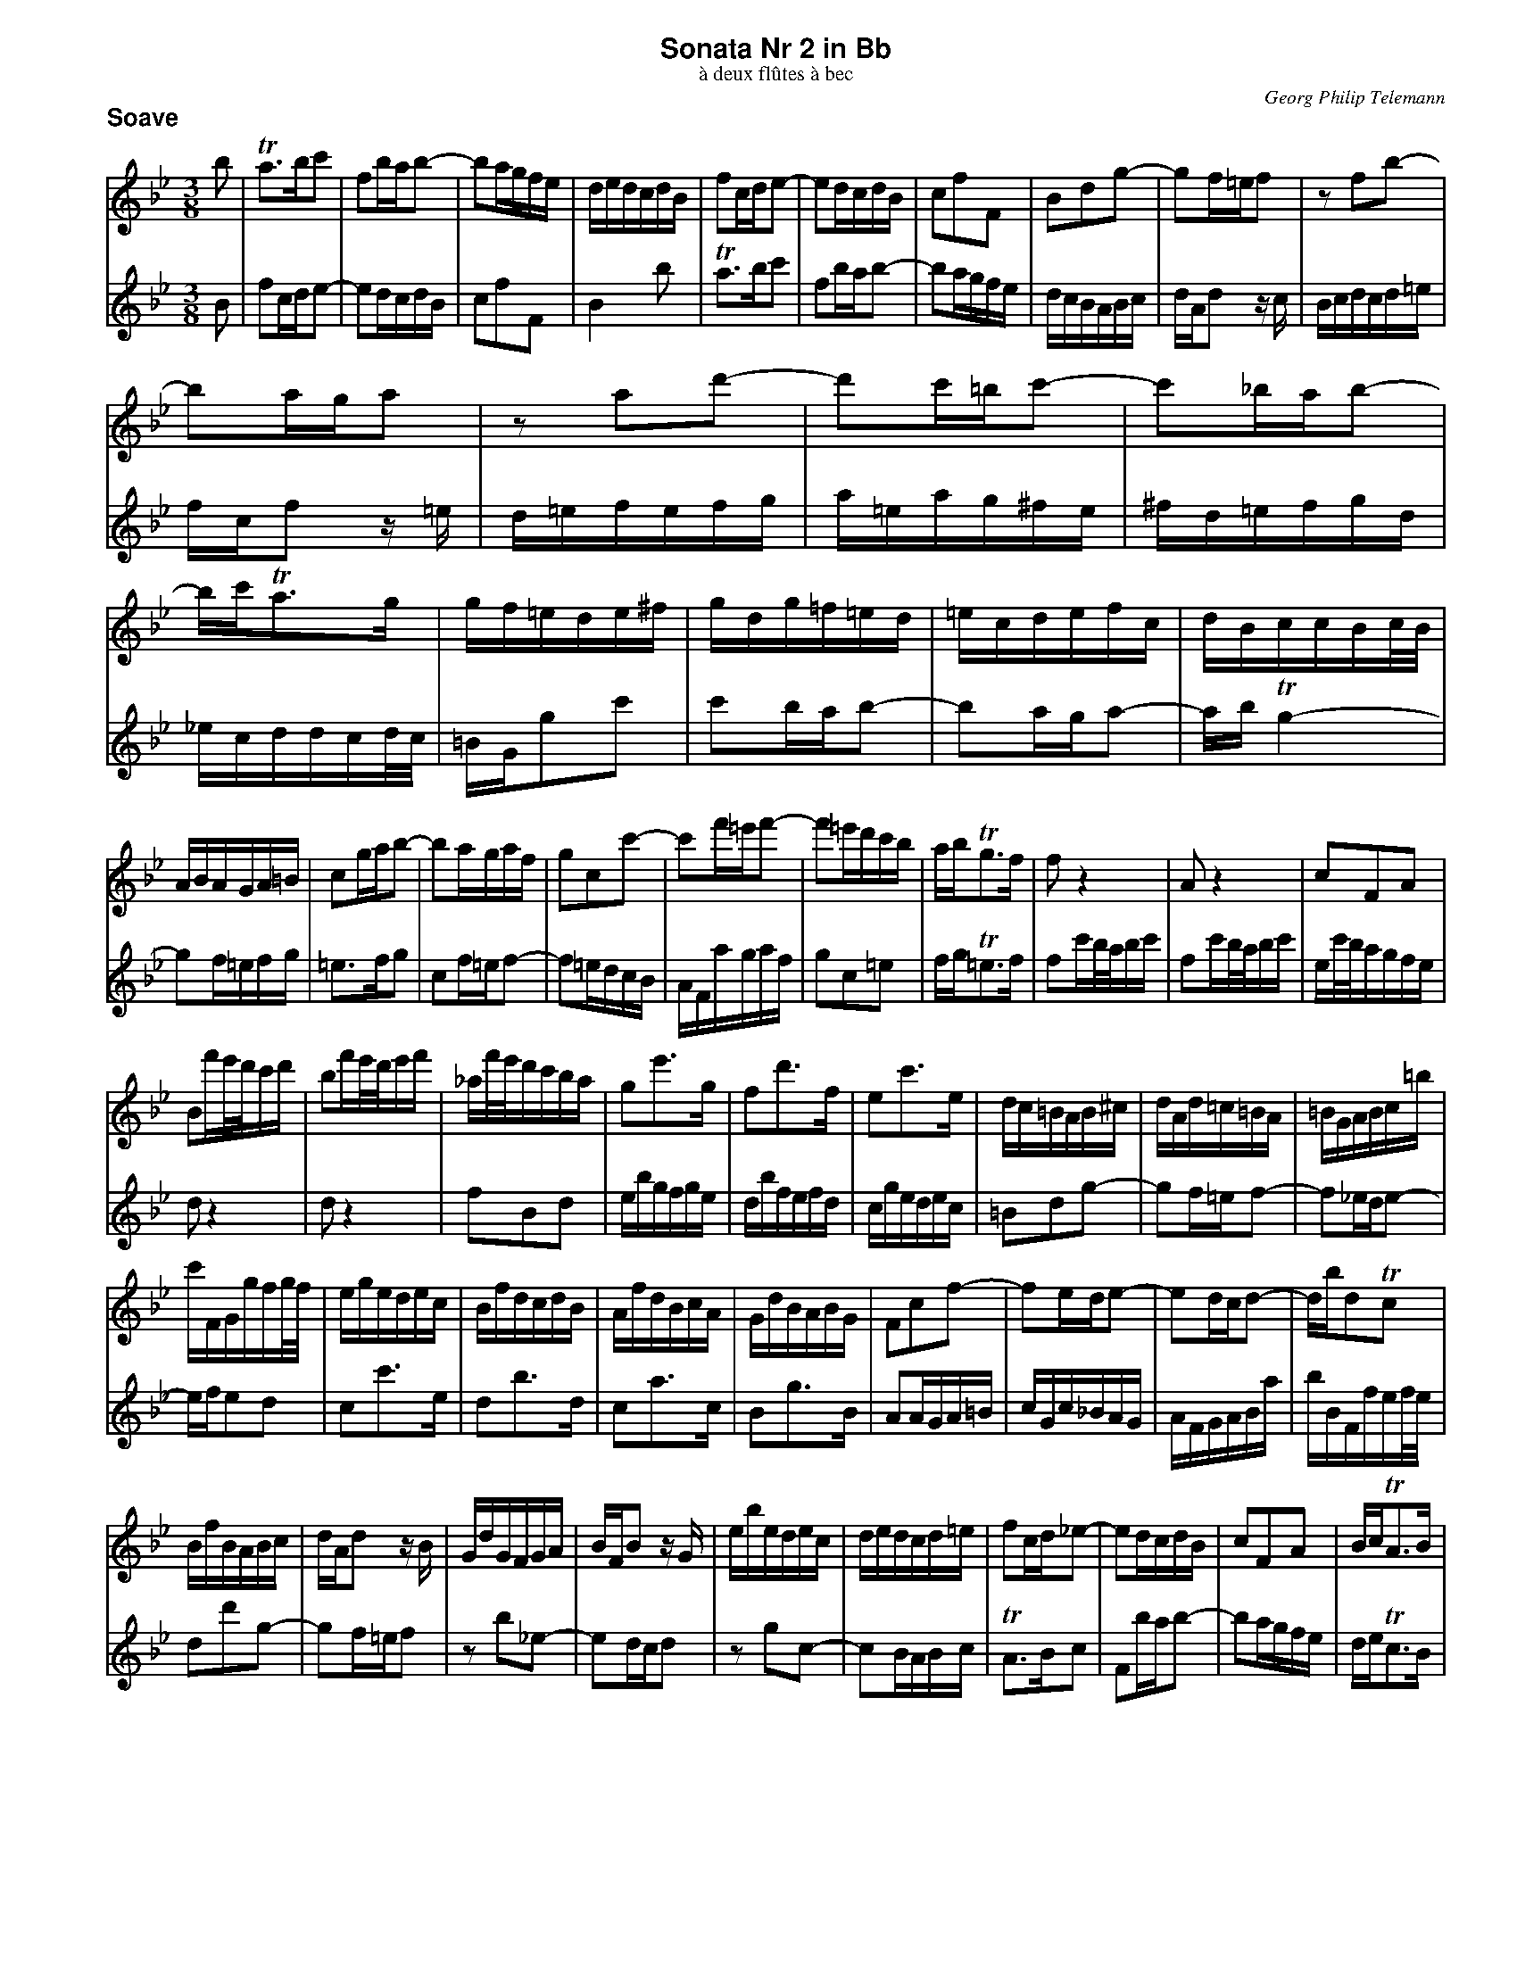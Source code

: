 %%scale         0.70
%%pagewidth     8.50in
%%pageheight   11.00in
%%leftmargin    0.60in
%%botmargin     0.30in
%%topmargin     0.20in
%%titleleft     0
%%titlespace    0.00in
%%landscape     0
%%topspace      0.00in
%%composerspace 0.00in
%%lineskipfac   1.1
%%maxshrink     1.0
%%musicspace    7pt
%%partsspace    10
%%staffsep      0.15in
%%staffwidth    7.50in
%%subtitlespace 0.00in
%%systaffsep    0.20in
%%composerfont  Times-Italic   11
%%barlabelfont  Helvetica-Bold 18 box
%%gchordfont    Helvetica-Bold 14
%%partsfont     Helvetica-Bold 14
%%subtitlefont  Times-Roman    12
%%textfont      Times-Roman    12
%%titlefont     Helvetica-Bold 16
%%vocalfont     Helvetica-Narrow-Bold 16
%%wordsfont     Helvetica-Narrow-Bold 12

X: 1
T: Sonata Nr 2 in Bb
T: \`a deux fl\^utes \`a bec
C: Georg Philip Telemann
N: Published in Hamburg in 1727
M: 3/8
L: 1/16
P: Soave
K: Bb
V: 1
b2 |\
  Ta3bc'2 | f2bab2- | b2agfe | dedcdB | f2cde2- | e2dcdB  | c2f2F2 | B2d2g2- | g2f=ef2 | z2f2b2- |
  b2aga2 | z2a2d'2- | d'2c'=bc'2- | c'2_bab2- | bc'Ta3g | gf=ede^f | gdg=f=ed | =ecdefc | dBccBc/B/ |
  ABAGA=B | c2gab2- | b2agaf | g2c2c'2- | c'2f'=e'f'2- | f'2=e'd'c'b | abTg3f | f2z4 | A2z4 | c2F2A2 |
  B2f'e'/d'/c'd' | b2f'e'/d'/e'f' | _af'/e'/d'c'ba | g2e'3g | f2d'3f | e2c'3e | dc=BAB^c | dAd=c=BA | =BGABc=b |
  c'FGgfg/f/ | egedec | BfdcdB | AfdBcA | GdBABG | F2c2f2- | f2ede2- | e2dcd2- | dbd2Tc2 |
  BfBABc | dAd2 zB | GdGFGA | BFB2 zG | ebedec | dedcd=e | f2cd_e2- | e2dcdB | c2F2A2 | BcTA3B |
  B2d'2g2- | g2f=ef2 | z2b2_e2- | e2dcd2 | z2g2c2- | c2BABc | TA3Bc2 | F2bab2- | b2agfe | def2F2 | B4 |]
V: 2
B2 | f2cde2- | e2dcdB | c2f2F2 | B4b2 | Ta3bc'2 | f2bab2- | b2agfe | dcBABc | dAd2 zc | Bcdcd=e |
  fcf2 z=e | d=efefg | a=eag^fe | ^fd=efgd | _ecddcd/c/ | =BGg2c'2 | c'2bab2- | b2aga2- | abTg4- |
  g2f=efg | =e3fg2 | c2f=ef2- | f2=edcB | AFagaf | g2c2=e2 | fgT=e3f | f2c'b/a/bc' | f2c'b/a/bc' | ec'/b/agfe |
  d2z4 | d2z4 | f2B2d2 | ebgfge | dbfefd | cgedec | =B2d2g2- | g2f=ef2- | f2_ede2- |
  efe2d2 | c2c'3e | d2b3d | c2a3c | B2g3B | A2AGA=B | cGc_BAG | AFGABa | bBFfef/e/ |
  d2d'2g2- | g2f=ef2 | z2b2_e2- | e2dcd2 | z2g2c2- | c2BABc | TA3Bc2 | F2bab2- | b2agfe | deTc3B |
  BfBABc | dAd2 zB | GdGFGA | BFB2 zG | ebedec | dedcd=e | f2cd_e2- | e2dcdB | c2F2a2 | bc'Ta3b | b4 |]

X: 2
T:
P: Allegro
M: 4/4
L: 1/16
K: Bb
V: 1
[| f8 d4 g4 | TA4 B4 e6 e2 | e2c2 d2B2 c4 f4 | B2b2 d'2=e'2 f'2f2 b4 | z2b2 a4 z2a2 g2f2 | =e4 c'4 z2b2 a2g2 | a2fa c'2ac' f'2fa c'2ac |
   e'2fa c'2ac' d'4 z2f2 | d4 z2f2 d2f2 d2B2 | b8 g4 c'4 | Td4 e4 _a6 a2 | _a2f2 g2e2 f4 b4 | e2g2 =a2=b2 c'2c2 f4 |
   z2f2 e4 z2e2 d2c2 | =B4 g4 z2f2 e2d2 | e2ce g2eg c'2ce g2eg | b2c=e g2eg a4 z2a2 | f4 z2a2 ^f2a2 f2d2 | g4 z2g2 ^f4 z2=f2 |
   =e4 z2_e2 d=e^fg afge | ^fgab c'abg d=e^fg afge | ^f4 z2d2 _e2=e2 =f2^f2 | g4 z2d2 _e2=e2 f2^f2 | d8 b4 e'4 |
%
  T^f4 g4 c'6 c'2 | c'2a2 b2g2 a4 d'4 | g2e2 c2d2 G4 z4 | g^fga bagf babc' d'c'ba | g^fga bagf =e2c2 z2a2 |
   g2c2 z2f2 =e2c2 z2a2 | gagf =efge f2a2 b2f2 | =e2b2 a2A2 d2^f2 g2G2 | ^c2A2 a4 z2g=f =efge | f2d2 a4 z2gf =efge |
   f2a2 =b2^c'2 d'2d2 g4 | z2g2 f4 z2f2 =e2d2 | ^c4 a4 z2g2 f2=e2 | f3g T=e3d d4 z2f2 | gf=ef c'fef gfef d'fef | c'abc' bgab abag f2d2 |
   e4 d4 e4 z4 | d4 c4 B4 z2B2 | c4 d4 e4 z2d2 | e2b2 f2b2 g2b2 B2b2 | c4 d4 edef gfed |
%
   gfg_a bagf edef gfed | cBcd edcB =AGAB cBAG | f8 d4 g4 | TA4 B4 e6 e2 | e2c2 d2B2 c4 f4 |
   B4 z2f2 d4 z2f2 | d2f2 d2B2 e2g2 a2=b2 | c'2c2 f4 z2f2 e4 | z2e2 d2c2 =B4 g4 | z2f2 e2d2 e2ce g2eg | c'2ce g2eg b2c=e g2eg |
   a4 z4 f=efg agfe | agab c'bag f=efg agf_e | d2b2 d'2=e'2 f'2f2 b4 | z2b2 a4 z2a2 g2f2 | =e4 c'4 z2b2 a2g2 |
   a2fa c'2ac' f'2fa c'2ac' | _e'2fa c'2ac' d'2f'2 c'2f'2 | b2f'2 a2f'2 g2b2 f2b2 | e2b2 d2b2 c2z2 B2z2 | A2f2 d2b2 c'4 a4 | b2c=e g2eg c'2ce g2eg |
   b2c=e g2eg a4 z2c'2 | a4 z2c'2 a2c'2 a2f2 | b2z2 a2z2 g2z2 f2z2 | e2z2 d2z2 c2z2 B2z2 | A2c2 G2c2 F2a2 b2d2 | e4 f4 B4 z4 |]
V: 2
[| z16 | z16 | z16 | b8 a4 d'4 | T=e4 f4 b6 b2 | b2g2 a2f2 g4 c'4 | f4 z2c'2 a4 z2c'2 |
   a2c'2 a2f2 b2Bd f2df | b2Bd f2df _a2Bd f2df | g2b2 c'2d'2 e'2e2 _a4 | z2_a2 g4 z2g2 f2e2 | d4 b4 z2_a2 g2f2 | g8 e4 _a4 |
  T=B4 c4 f6 f2 | f2d2 e2c2 d4 g4 | c4 z2g2 e4 z2g2 | =e2g2 e2c2 f2df a2fa | d'2df a2fa c'2d^f a2fa | b2d'2 e'2b2 a2e'2 d'2d2 |
   g2=b2 c'2c2 ^f2d2 z2_b2 | a2d2 z2g2 ^f2d2 z2b2 | a2d2 d'4 z2c'b abc'a | b2g2 d'4 z2c'b abc'a | b2d2 =e2^f2 g2g2 c'4 |
%
   z2c'2 b4 z2b2 a2g2 | ^f4 d'4 z2c'2 b2a2 | b3c' Ta3g g^fga bagf | babc' d'c'ba g^fga bag=f | =edef gfed cdef gefd |
   =efga bgaf cd=ef gefd | =efed ^cdec d4 z2d2 | ^c4 z2=c2 =B4 z2_B2 | A4 z2a2 _b2=b2 c'2^c'2 | d'4 z2A2 _B2=B2 c2^c2 |
   a8 f4 _b4 | T^c4 d4 g6 g2 | g2=e2 f2d2 e4 a4 | d2B2 G2A2 d4 z2A2 | B4 A4 B4 z4 | A4 G4 F4 z2B2 |
   cBAB fBAB cBAB gBAB | fdef ecde dedc B2d2 | e2b2 f2b2 g2b2 B2b2 | c4 d4 e4 z2d2 | e2b2 f2b2 g4 z4 |
%
   edef gfed gfg_a bagf | edef gfed cBcd edcB | A2f2 g2a2 b2B2 e4 | z2e2 d4 z2d2 c2B2 | A4 f4 z2e2 d2c2 |
   d2Bd f2df b2Bd f2df | _a2Bd f2df g8 | e4 _a4 T=B4 c4 | f6 f2 f2d2 e2c2 | d4 g4 c4 z2g2 | e4 z2g2 =e2g2 e2c2 |
   f=efg agfe agab c'bag | f=efg agfe dcde f_edc | b8 a4 d'4 | T=e4 f4 b6 b2 | b2g2 a2f2 g4 c'4 |
   f4 z2c'2 a4 z2c'2 | a2c'2 a2f2 b2z2 a2z2 | g2z2 f2z2 e2z2 d2z2 | c2z2 B2z2 A2c2 G2c2 | F2a2 b2d2 e2c2 f2F2 | =e4 z2g2 e4 z2g2 |
   =e2g2 e2c2 z2fa c'2ac' | f'2fa c'2ac' _e'2fa c'2ac' | d'2f'2 c'2f'2 b2f'2 a2f'2 | g2b2 f2b2 e2b2 d2b2 | c2z2 B2z2 A2f2 d2b2 | c'4 Ta4 b4 z4 |]

X: 3
T:
P: Andante
M: 4/4
L: 1/16
K: Gm
V:1
[| b2b2- babc' a2 d'4 d2 | g2ab Ta3g ^f2ga d2f2 | G2g^f g2g2 f2=f=e f2f2 | =e2_ed e2e2 d4 z2c'2- | c'=bc'd' g2b2 c4 z2_b2- |
   babc' f2a2 B4 z2a2- | a^fg2- g=e=f2- fde2- e^cde | ^c2zd c2d2 c2zd c2d2 | G2G^F G2G2 g2=f=e f2^c2 | d2B2 G2A2 f2f2- f=efg |
   =e2 a4 A2 d2ef Te3d | ^c2d=e A2c2 def2- fg_a2- | a2g2- gf_ed egc'c Td3c | c2c=B c2c2 =B2_BA B2B2 | A2_AG A2A2 G4 z2f2- |
%
   f=efg c2e2 f4 z2c'2- | c'ab2- bga2- a^fgd d'4- | d'=bc'2- c'a_b2- bga2- a^fga | ^f2zg f2g2 ae'd'^c' d'abg |
   _a2a2- aeac' e'2d'2- d'c'b=a | bd'g'g Ta3g e2e2- edeg | b2a2- agf=e fad'd Te3d | d=ef2- fg_a2 a2g2- gf_ed |
   efg2- g=ab2- b2a2- agf=e | f2ag a2g2 ^f2ba b2f2 | g2B2 c2d2 G2bg d'4- | d'c'bc' Tc'3d d8 |]
V:2
[| G2g^f g2g2 f2=f=e f2f2 | =e2_ed e2e2 d4 zc'ba | b2b2- babc' a2 d'4 d2 | g2ab Ta3g ^f2ga d2f2 | G4 z2=f2- f=efg c2e2 |
   F4 z2_e2- edef B2d2 | b3c' a3b g3a f3g | =eba^g aefd ebag aefd | _e2e2- edeg b2a2- agf=e | fad'd T=e3d d2d^c d2d2 |
   ^c2=c=B c2c2 B2_BA B2B2 | A4 zgf=e f2d^c d2=c2 | =B2_ed e2B2 c2_A2 F2G2 | e2e2- edef d2 g4 G2 | c2de Td3c =B2cd G2B2 |
%
   c4 z2b2- babc' f2a2 | d'3e' c'3d' b4 z^fgd | e'3=f' d'3e' c'3d' b3c' | ae'd'^c' d'abg ^f2zg ^f2g2 |
   c2c=B c2c2 c'2_ba b2^f2 | g2B2 c2d2 G2G^F G2G2 | g2=f=e f2^c2 d2B2 G2A2 | d2d^c d2=c2 =B2_ed e2B2 |
   c2ed e2d2 ^c2f=e f2c2 | ab=c'2- c'd'_e'2- e'2d'2- d'c'ba | bd'g'g Ta3g g4 z2BG | e4- Te3d d8 |]

X: 4
T:
P: Allegro
M: 6/8
L: 1/8
K: Bb
V: 1
f |\
bab fba | b3- bag | fgf ede | d3 z2c | dfF dfF | ceF ceF | dfF ceF | dcd Bdf |
  =egG egG | dfG dfG | =egG dfG | =ede ceg | ac'c ac'c | gbc gbc | ac'c gbc | aga fac' |
  d'2d c'2d | =b3- bc'd' | f3- f=ef | =bc'd' gab | c'2c _b2c | a3- abc' | _e3- ede | abc' fga |
  bc'a gaf | gaf =efd | bc'a gaf | =edc z2g | _aga f=ef | _a3- afg | _aga f=ef | _d'3- d'2c' |
  b=ab _d'c'=b | c'_ba b_ag | _agf _gf=e | b3- b_a=g | _agf cf=e | B3- B=AG | Acf Gf=e | F3 z2 :|
c' |\
  f'=e'f' c'f'e' | f'3- f'=e'd' | c'd'c' bab | a3 z2g | ac'c ac'c | gbc gbc |
  ac'c gbc | aga fga | bd'd bd'd | ac'd ac'd | bd'd ac'd | bab gbd' | e'ed cde | d'2d b2B |
  c'cB ABc | b2B d'2d | e'ed cde | d'2d b2B | c'cB ABc | bag c'ba | d'3- d'2c' | bag dg^f |
  g3 z3 | =f3- f2_a | g2f =e2f | =efg ceg | =efg cgb | =efg ce2 | f3 z3 | _e3- e2g |
%
  f2e d2e | dBc def | gef gab | g=ef gab | afg abc' | d'bc' d'=e'f' |
  g'2g f'2g | =e'3- e'f'g' | b3- bab | =e'f'g' c'd'e' | f'2f _e'2f | d'3- d'e'f' | _a3- aga | d'e'f' bc'd' |
  e'f'd' c'd'b | c'd'b =abg | e'f'd' c'd'b | agf z2c' | _d'c'd' bab | _d'3- d'bc' | _d'c'd' bab | =d'3- d'c'd' |
  e'd'e' =e'd'e' | f'=e'f' _e'_d'c' | _d'c'b _c'b=a | e'3- e'_d'c' | _d'c'b fba | e3- edc | dfb cba | B3 z2 |]
V: 2
z |\
  z3 z2f | dcd B2e | d2z c2z | Bdf B2A | BdF BdF | AcF AcF | BdF AcF | B3 z2=B |
  c=eG ceG | =BdG BdG | c=eG =BdG | c3 z2=e | fac fac | =egc egc | fac =egc | f3 z2_e |
  d2z ^f2z | G=f=e fef | =Bdc dcd | G2f =efd | c2z =e2z | F_ed ede | AcB cBc | F2e dec |
  B3 z2a | bc'a gaf | gaf =efd | c3 z2=e | f3 z3 | _d3 z3 | c3 z3 | B3 z3 |
  g3 z2f | =e2f d2e | c2_d B2c | _dcB c=d=e | f2B cBc | G3- G2=e | F2A B2c | F3 z2 :|
z |\
  z3 z2c' | aga f2b | a2z g2z | fac' f2=e | fac fac | =egc egc |
  fac =egc | f3 z2^f | gbd gbd | ^fad fad | gbd ^fad | g3 z2b | c'cB ABc | b2B g2G |
  aAG ^FGA | g2G b2B | c'cB  ABc | b2B g2G | aAG ^FGA | g2z a2z | bag ^f=ed | g2c d2c |
  =Bcd GBd | =Bcd Gdf | =Bcd G2B | c3 z3 | _b3- b2d' | c'2b a2b | abc' fac' | abc' fc'e' |
%
  abc' f2a | bde fed | egf efg | =egf efg | fag fga | bd'c' bc'd' |
  g2z =b2z | c_ba bab | =egf gfg | c2b abg | f2z a2z | B_ag aga | dfe fef | B2_a gaf |
  e3 z2d' | e'f'd' c'd'b | c'd'b abg | f3 z2a | b3 z3 | _g3 z3 | f3 z3 | _a3 z3 |
  g2z b2z | a2f g2a | b2_d e2f | _gfe f=ga | b2e fef | c3- cBA | B2d e2f | B3 z2 |]
